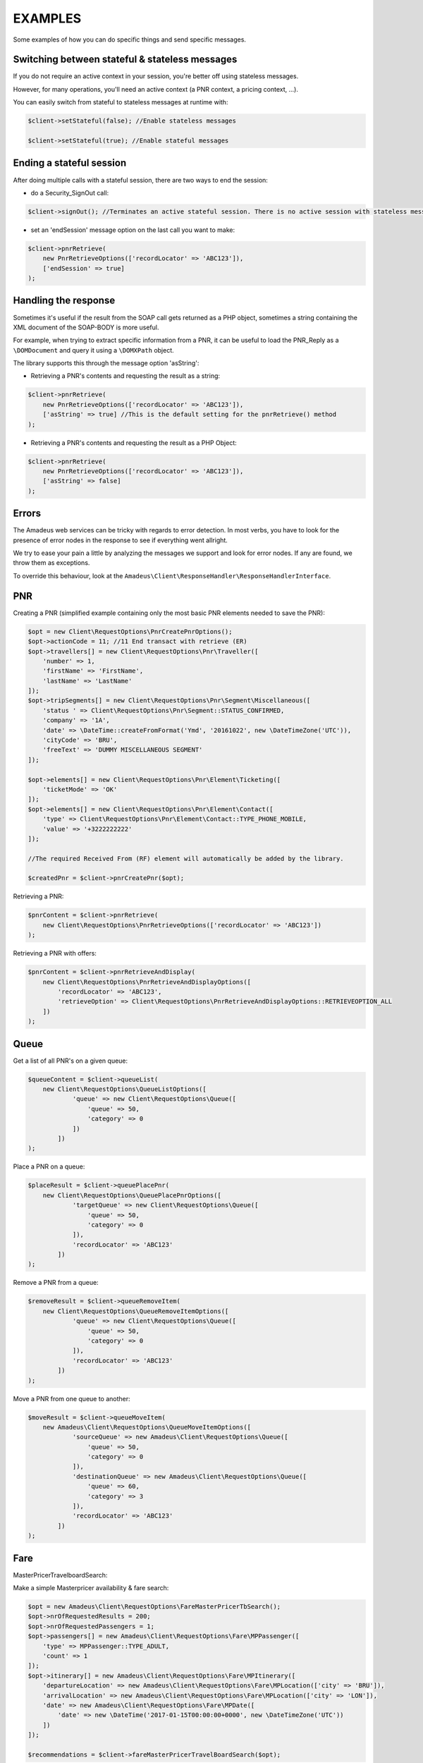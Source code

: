 ========
EXAMPLES
========
Some examples of how you can do specific things and send specific messages.

***********************************************
Switching between stateful & stateless messages
***********************************************
If you do not require an active context in your session, you're better off using stateless messages.

However, for many operations, you'll need an active context (a PNR context, a pricing context, ...).

You can easily switch from stateful to stateless messages at runtime with:

.. code-block:: php

    $client->setStateful(false); //Enable stateless messages

    $client->setStateful(true); //Enable stateful messages

*************************
Ending a stateful session
*************************

After doing multiple calls with a stateful session, there are two ways to end the session:

- do a Security_SignOut call:

.. code-block:: php

    $client->signOut(); //Terminates an active stateful session. There is no active session with stateless messages.

- set an 'endSession' message option on the last call you want to make:

.. code-block:: php

    $client->pnrRetrieve(
        new PnrRetrieveOptions(['recordLocator' => 'ABC123']),
        ['endSession' => true]
    );


*********************
Handling the response
*********************
Sometimes it's useful if the result from the SOAP call gets returned as a PHP object,
sometimes a string containing the XML document of the SOAP-BODY is more useful.

For example, when trying to extract specific information from a PNR, it can be useful to load the
PNR_Reply as a ``\DOMDocument`` and query it using a ``\DOMXPath`` object.

The library supports this through the message option 'asString':

- Retrieving a PNR's contents and requesting the result as a string:

.. code-block:: php

    $client->pnrRetrieve(
        new PnrRetrieveOptions(['recordLocator' => 'ABC123']),
        ['asString' => true] //This is the default setting for the pnrRetrieve() method
    );

- Retrieving a PNR's contents and requesting the result as a PHP Object:

.. code-block:: php

    $client->pnrRetrieve(
        new PnrRetrieveOptions(['recordLocator' => 'ABC123']),
        ['asString' => false]
    );

******
Errors
******
The Amadeus web services can be tricky with regards to error detection. In most verbs, you have to look for the presence of error nodes in the response to see if everything went allright.

We try to ease your pain a little by analyzing the messages we support and look for error nodes. If any are found, we throw them as exceptions.

To override this behaviour, look at the ``Amadeus\Client\ResponseHandler\ResponseHandlerInterface``.

***
PNR
***
Creating a PNR (simplified example containing only the most basic PNR elements needed to save the PNR):

.. code-block:: php

    $opt = new Client\RequestOptions\PnrCreatePnrOptions();
    $opt->actionCode = 11; //11	End transact with retrieve (ER)
    $opt->travellers[] = new Client\RequestOptions\Pnr\Traveller([
        'number' => 1,
        'firstName' => 'FirstName',
        'lastName' => 'LastName'
    ]);
    $opt->tripSegments[] = new Client\RequestOptions\Pnr\Segment\Miscellaneous([
        'status ' => Client\RequestOptions\Pnr\Segment::STATUS_CONFIRMED,
        'company' => '1A',
        'date' => \DateTime::createFromFormat('Ymd', '20161022', new \DateTimeZone('UTC')),
        'cityCode' => 'BRU',
        'freeText' => 'DUMMY MISCELLANEOUS SEGMENT'
    ]);

    $opt->elements[] = new Client\RequestOptions\Pnr\Element\Ticketing([
        'ticketMode' => 'OK'
    ]);
    $opt->elements[] = new Client\RequestOptions\Pnr\Element\Contact([
        'type' => Client\RequestOptions\Pnr\Element\Contact::TYPE_PHONE_MOBILE,
        'value' => '+3222222222'
    ]);

    //The required Received From (RF) element will automatically be added by the library.

    $createdPnr = $client->pnrCreatePnr($opt);

Retrieving a PNR:

.. code-block:: php

    $pnrContent = $client->pnrRetrieve(
        new Client\RequestOptions\PnrRetrieveOptions(['recordLocator' => 'ABC123'])
    );

Retrieving a PNR with offers:

.. code-block:: php

    $pnrContent = $client->pnrRetrieveAndDisplay(
        new Client\RequestOptions\PnrRetrieveAndDisplayOptions([
            'recordLocator' => 'ABC123',
            'retrieveOption' => Client\RequestOptions\PnrRetrieveAndDisplayOptions::RETRIEVEOPTION_ALL
        ])
    );

*****
Queue
*****
Get a list of all PNR's on a given queue:

.. code-block:: php

    $queueContent = $client->queueList(
        new Client\RequestOptions\QueueListOptions([
                'queue' => new Client\RequestOptions\Queue([
                    'queue' => 50,
                    'category' => 0
                ])
            ])
    );

Place a PNR on a queue:

.. code-block:: php

    $placeResult = $client->queuePlacePnr(
        new Client\RequestOptions\QueuePlacePnrOptions([
                'targetQueue' => new Client\RequestOptions\Queue([
                    'queue' => 50,
                    'category' => 0
                ]),
                'recordLocator' => 'ABC123'
            ])
    );

Remove a PNR from a queue:

.. code-block:: php

    $removeResult = $client->queueRemoveItem(
        new Client\RequestOptions\QueueRemoveItemOptions([
                'queue' => new Client\RequestOptions\Queue([
                    'queue' => 50,
                    'category' => 0
                ]),
                'recordLocator' => 'ABC123'
            ])
    );

Move a PNR from one queue to another:

.. code-block:: php

    $moveResult = $client->queueMoveItem(
        new Amadeus\Client\RequestOptions\QueueMoveItemOptions([
                'sourceQueue' => new Amadeus\Client\RequestOptions\Queue([
                    'queue' => 50,
                    'category' => 0
                ]),
                'destinationQueue' => new Amadeus\Client\RequestOptions\Queue([
                    'queue' => 60,
                    'category' => 3
                ]),
                'recordLocator' => 'ABC123'
            ])
    );

****
Fare
****

MasterPricerTravelboardSearch:

Make a simple Masterpricer availability & fare search:

.. code-block:: php

    $opt = new Amadeus\Client\RequestOptions\FareMasterPricerTbSearch();
    $opt->nrOfRequestedResults = 200;
    $opt->nrOfRequestedPassengers = 1;
    $opt->passengers[] = new Amadeus\Client\RequestOptions\Fare\MPPassenger([
        'type' => MPPassenger::TYPE_ADULT,
        'count' => 1
    ]);
    $opt->itinerary[] = new Amadeus\Client\RequestOptions\Fare\MPItinerary([
        'departureLocation' => new Amadeus\Client\RequestOptions\Fare\MPLocation(['city' => 'BRU']),
        'arrivalLocation' => new Amadeus\Client\RequestOptions\Fare\MPLocation(['city' => 'LON']),
        'date' => new Amadeus\Client\RequestOptions\Fare\MPDate([
            'date' => new \DateTime('2017-01-15T00:00:00+0000', new \DateTimeZone('UTC'))
        ])
    ]);

    $recommendations = $client->fareMasterPricerTravelBoardSearch($opt);

*****
Offer
*****

Verify if an offer is still valid:

Confirm a given AIR offer:

Confirm a given HOTEL offer: